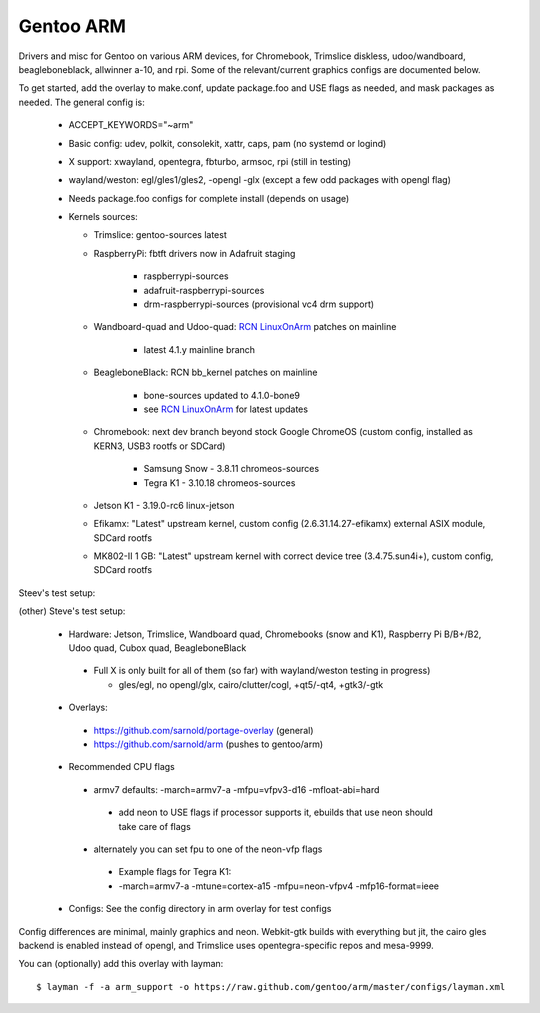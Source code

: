 ==========
Gentoo ARM
==========

Drivers and misc for Gentoo on various ARM devices, for Chromebook, Trimslice
diskless, udoo/wandboard, beagleboneblack, allwinner a-10, and rpi.  Some 
of the relevant/current graphics configs are documented below.

To get started, add the overlay to make.conf, update package.foo and USE 
flags as needed, and mask packages as needed.  The general config is:

 * ACCEPT_KEYWORDS="~arm"

 * Basic config: udev, polkit, consolekit, xattr, caps, pam (no systemd or logind)

 * X support: xwayland, opentegra, fbturbo, armsoc, rpi (still in testing)

 * wayland/weston: egl/gles1/gles2, -opengl -glx (except a few odd packages with opengl flag)

 * Needs package.foo configs for complete install (depends on usage)

 * Kernels sources:

   - Trimslice: gentoo-sources latest

   - RaspberryPi: fbtft drivers now in Adafruit staging

      + raspberrypi-sources
      + adafruit-raspberrypi-sources
      + drm-raspberrypi-sources (provisional vc4 drm support)

   - Wandboard-quad and Udoo-quad: `RCN LinuxOnArm`_ patches on mainline

      + latest 4.1.y mainline branch

   - BeagleboneBlack: RCN bb_kernel patches on mainline

      + bone-sources updated to 4.1.0-bone9
      + see `RCN LinuxOnArm`_ for latest updates

   - Chromebook: next dev branch beyond stock Google ChromeOS (custom config, installed as KERN3, USB3 rootfs or SDCard)

      + Samsung Snow - 3.8.11 chromeos-sources
      + Tegra K1 - 3.10.18 chromeos-sources

   - Jetson K1 - 3.19.0-rc6 linux-jetson

   - Efikamx: "Latest" upstream kernel, custom config (2.6.31.14.27-efikamx) external ASIX module, SDCard rootfs

   - MK802-II 1 GB: "Latest" upstream kernel with correct device tree (3.4.75.sun4i+), custom config, SDCard rootfs

.. _RCN LinuxOnArm: http://eewiki.net/display/linuxonarm/Home

Steev's test setup:

(other) Steve's test setup:

 * Hardware: Jetson, Trimslice, Wandboard quad, Chromebooks (snow and K1), Raspberry Pi B/B+/B2, Udoo quad, Cubox quad, BeagleboneBlack

  - Full X is only built for all of them (so far) with wayland/weston testing in progress)

    + gles/egl, no opengl/glx, cairo/clutter/cogl, +qt5/-qt4, +gtk3/-gtk

 * Overlays:

  - https://github.com/sarnold/portage-overlay  (general)

  - https://github.com/sarnold/arm (pushes to gentoo/arm)

 * Recommended CPU flags

  - armv7 defaults: -march=armv7-a -mfpu=vfpv3-d16 -mfloat-abi=hard

   + add neon to USE flags if processor supports it, ebuilds that use neon should take care of flags

  - alternately you can set fpu to one of the neon-vfp flags

   + Example flags for Tegra K1:
   + -march=armv7-a -mtune=cortex-a15 -mfpu=neon-vfpv4 -mfp16-format=ieee

 * Configs: See the config directory in arm overlay for test configs

Config differences are minimal, mainly graphics and neon. Webkit-gtk builds with everything but jit, the cairo gles backend is enabled instead of opengl, and Trimslice uses opentegra-specific repos and mesa-9999.

You can (optionally) add this overlay with layman::

  $ layman -f -a arm_support -o https://raw.github.com/gentoo/arm/master/configs/layman.xml

